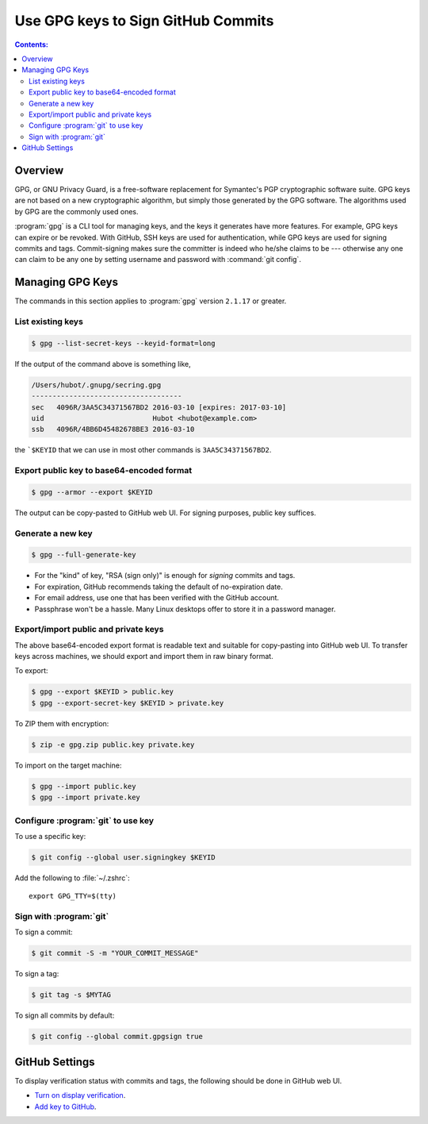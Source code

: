 Use GPG keys to Sign GitHub Commits
========================================

.. contents:: Contents:
   :local:

Overview
----------

GPG, or GNU Privacy Guard, is a free-software replacement for Symantec's PGP cryptographic software suite.
GPG keys are not based on a new cryptographic algorithm, but simply those generated by the GPG software.
The algorithms used by GPG are the commonly used ones.

:program:`gpg` is a CLI tool for managing keys, and the keys it generates have more features. For example,
GPG keys can expire or be revoked. With GitHub, SSH keys are used for authentication, while GPG keys are used for
signing commits and tags. Commit-signing makes sure the committer is indeed who he/she claims to be --- otherwise
any one can claim to be any one by setting username and password with :command:`git config`.

Managing GPG Keys
----------------------

The commands in this section applies to :program:`gpg` version ``2.1.17`` or greater.

List existing keys
~~~~~~~~~~~~~~~~~~~~

.. code-block:: bash

   $ gpg --list-secret-keys --keyid-format=long

If the output of the command above is something like,

.. code-block::

   /Users/hubot/.gnupg/secring.gpg
   ------------------------------------
   sec   4096R/3AA5C34371567BD2 2016-03-10 [expires: 2017-03-10]
   uid                          Hubot <hubot@example.com>
   ssb   4096R/4BB6D45482678BE3 2016-03-10

the ```$KEYID`` that we can use in most other commands is ``3AA5C34371567BD2``.

Export public key to base64-encoded format
~~~~~~~~~~~~~~~~~~~~~~~~~~~~~~~~~~~~~~~~~~~~~

.. code-block:: bash

   $ gpg --armor --export $KEYID

The output can be copy-pasted to GitHub web UI. For signing purposes, public key suffices.

Generate a new key
~~~~~~~~~~~~~~~~~~~~~~~

.. code-block:: bash

   $ gpg --full-generate-key

* For the "kind" of key, "RSA (sign only)" is enough for *signing* commits and tags.
* For expiration, GitHub recommends taking the default of no-expiration date.
* For email address, use one that has been verified with the GitHub account.
* Passphrase won't be a hassle. Many Linux desktops offer to store it in a password manager.

Export/import public and private keys
~~~~~~~~~~~~~~~~~~~~~~~~~~~~~~~~~~~~~~~~~~~~~~

The above base64-encoded export format is readable text and suitable for copy-pasting into GitHub web UI.
To transfer keys across machines, we should export and import them in raw binary format.

To export:

.. code-block:: bash

   $ gpg --export $KEYID > public.key 
   $ gpg --export-secret-key $KEYID > private.key

To ZIP them with encryption:

.. code-block:: bash

   $ zip -e gpg.zip public.key private.key

To import on the target machine:

.. code-block:: bash

   $ gpg --import public.key
   $ gpg --import private.key

Configure :program:`git` to use key
~~~~~~~~~~~~~~~~~~~~~~~~~~~~~~~~~~~~

To use a specific key:

.. code-block:: bash

   $ git config --global user.signingkey $KEYID

Add the following to :file:`~/.zshrc`::

   export GPG_TTY=$(tty)

Sign with :program:`git`
~~~~~~~~~~~~~~~~~~~~~~~~~~~~

To sign a commit:

.. code-block:: bash

   $ git commit -S -m "YOUR_COMMIT_MESSAGE"

To sign a tag:

.. code-block:: bash

   $ git tag -s $MYTAG

To sign all commits by default:

.. code-block:: bash

   $ git config --global commit.gpgsign true

GitHub Settings
-------------------

To display verification status with commits and tags, the following should be done in GitHub web UI.

* `Turn on display verification`_.
* `Add key to GitHub`_.

.. _Turn on display verification: https://docs.github.com/en/authentication/managing-commit-signature-verification/displaying-verification-statuses-for-all-of-your-commits
.. _Add key to GitHub: https://docs.github.com/en/authentication/managing-commit-signature-verification/adding-a-gpg-key-to-your-github-account
